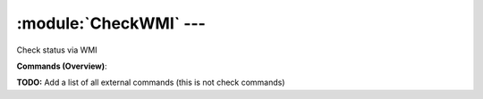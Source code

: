 .. default-domain:: nscp

.. module:: CheckWMI
    :synopsis: Check status via WMI

=======================
:module:`CheckWMI` --- 
=======================
Check status via WMI





**Commands (Overview)**: 

**TODO:** Add a list of all external commands (this is not check commands)






